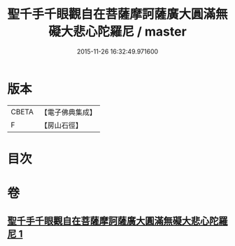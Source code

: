 #+TITLE: 聖千手千眼觀自在菩薩摩訶薩廣大圓滿無礙大悲心陀羅尼 / master
#+DATE: 2015-11-26 16:32:49.971600
* 版本
 |     CBETA|【電子佛典集成】|
 |         F|【房山石徑】  |

* 目次
* 卷
** [[file:KR6j0264_001.txt][聖千手千眼觀自在菩薩摩訶薩廣大圓滿無礙大悲心陀羅尼 1]]
